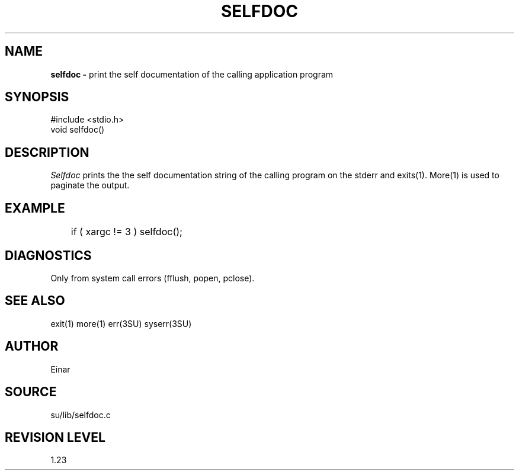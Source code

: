 .TH SELFDOC 3SU SU
.SH NAME
.B selfdoc \-
print the self documentation of the calling application program
.SH SYNOPSIS
.nf
#include <stdio.h>
void selfdoc()
.SH DESCRIPTION
.I Selfdoc
prints the the self documentation string of the calling
program on the stderr and exits(1).  More(1) is used to paginate the output.
.SH EXAMPLE
.nf
	if ( xargc != 3 ) selfdoc();
.SH DIAGNOSTICS
Only from system call errors (fflush, popen, pclose).
.SH SEE ALSO
exit(1) more(1) err(3SU) syserr(3SU)
.SH AUTHOR
Einar
.SH SOURCE
su/lib/selfdoc.c
.SH REVISION LEVEL
1.23
